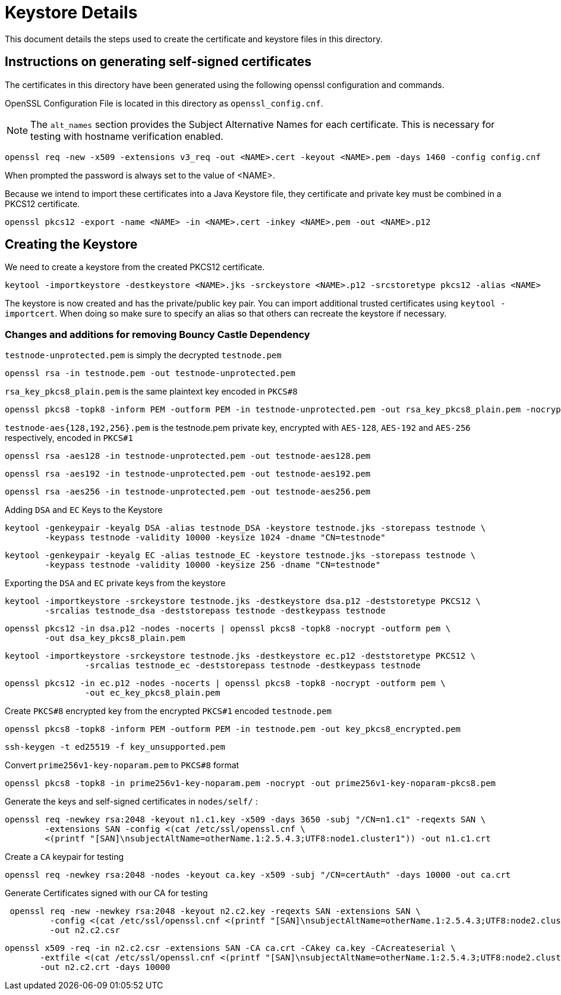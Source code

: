 = Keystore Details
This document details the steps used to create the certificate and keystore files in this directory.

== Instructions on generating self-signed certificates
The certificates in this directory have been generated using the following openssl configuration and commands.

OpenSSL Configuration File is located in this directory as `openssl_config.cnf`.

NOTE: The `alt_names` section provides the Subject Alternative Names for each certificate. This is necessary for testing
with hostname verification enabled.

[source,shell]
-----------------------------------------------------------------------------------------------------------
openssl req -new -x509 -extensions v3_req -out <NAME>.cert -keyout <NAME>.pem -days 1460 -config config.cnf
-----------------------------------------------------------------------------------------------------------

When prompted the password is always set to the value of <NAME>.

Because we intend to import these certificates into a Java Keystore file, they certificate and private key must be combined
in a PKCS12 certificate.

[source,shell]
-----------------------------------------------------------------------------------------------------------
openssl pkcs12 -export -name <NAME> -in <NAME>.cert -inkey <NAME>.pem -out <NAME>.p12
-----------------------------------------------------------------------------------------------------------

== Creating the Keystore
We need to create a keystore from the created PKCS12 certificate.

[source,shell]
-----------------------------------------------------------------------------------------------------------
keytool -importkeystore -destkeystore <NAME>.jks -srckeystore <NAME>.p12 -srcstoretype pkcs12 -alias <NAME>
-----------------------------------------------------------------------------------------------------------

The keystore is now created and has the private/public key pair. You can import additional trusted certificates using
`keytool -importcert`. When doing so make sure to specify an alias so that others can recreate the keystore if necessary.

=== Changes and additions for removing Bouncy Castle Dependency

`testnode-unprotected.pem` is simply the decrypted `testnode.pem`
------
openssl rsa -in testnode.pem -out testnode-unprotected.pem
------

`rsa_key_pkcs8_plain.pem` is the same plaintext key encoded in `PKCS#8`
------
openssl pkcs8 -topk8 -inform PEM -outform PEM -in testnode-unprotected.pem -out rsa_key_pkcs8_plain.pem -nocrypt
------

`testnode-aes{128,192,256}.pem` is the testnode.pem private key, encrypted with `AES-128`, `AES-192` and `AES-256`
respectively, encoded in `PKCS#1`
[source,shell]
------
openssl rsa -aes128 -in testnode-unprotected.pem -out testnode-aes128.pem
------
[source,shell]
------
openssl rsa -aes192 -in testnode-unprotected.pem -out testnode-aes192.pem
------
[source,shell]
------
openssl rsa -aes256 -in testnode-unprotected.pem -out testnode-aes256.pem
------

Adding `DSA` and `EC` Keys to the Keystore

[source,shell]
------
keytool -genkeypair -keyalg DSA -alias testnode_DSA -keystore testnode.jks -storepass testnode \
        -keypass testnode -validity 10000 -keysize 1024 -dname "CN=testnode"
------
[source,shell]
------
keytool -genkeypair -keyalg EC -alias testnode_EC -keystore testnode.jks -storepass testnode \
        -keypass testnode -validity 10000 -keysize 256 -dname "CN=testnode"
------

Exporting the `DSA` and `EC` private keys from the keystore

[source,shell]
----
keytool -importkeystore -srckeystore testnode.jks -destkeystore dsa.p12 -deststoretype PKCS12 \
        -srcalias testnode_dsa -deststorepass testnode -destkeypass testnode
----
[source,shell]
----
openssl pkcs12 -in dsa.p12 -nodes -nocerts | openssl pkcs8 -topk8 -nocrypt -outform pem \
        -out dsa_key_pkcs8_plain.pem
----
[source,shell]
----
keytool -importkeystore -srckeystore testnode.jks -destkeystore ec.p12 -deststoretype PKCS12 \
                -srcalias testnode_ec -deststorepass testnode -destkeypass testnode
----
[source,shell]
----
openssl pkcs12 -in ec.p12 -nodes -nocerts | openssl pkcs8 -topk8 -nocrypt -outform pem \
                -out ec_key_pkcs8_plain.pem
----



Create `PKCS#8` encrypted key from the encrypted `PKCS#1` encoded `testnode.pem`
[source,shell]
-----
openssl pkcs8 -topk8 -inform PEM -outform PEM -in testnode.pem -out key_pkcs8_encrypted.pem
-----
[source,shell]
-----
ssh-keygen -t ed25519 -f key_unsupported.pem
-----


Convert `prime256v1-key-noparam.pem` to `PKCS#8` format
-----
openssl pkcs8 -topk8 -in prime256v1-key-noparam.pem -nocrypt -out prime256v1-key-noparam-pkcs8.pem
-----

Generate the keys and self-signed certificates in `nodes/self/` :

------
openssl req -newkey rsa:2048 -keyout n1.c1.key -x509 -days 3650 -subj "/CN=n1.c1" -reqexts SAN \
        -extensions SAN -config <(cat /etc/ssl/openssl.cnf \
        <(printf "[SAN]\nsubjectAltName=otherName.1:2.5.4.3;UTF8:node1.cluster1")) -out n1.c1.crt
------


Create a `CA` keypair for testing
[source,shell]
-----
openssl req -newkey rsa:2048 -nodes -keyout ca.key -x509 -subj "/CN=certAuth" -days 10000 -out ca.crt
-----

Generate Certificates signed with our CA for testing
[source,shell]
------
 openssl req -new -newkey rsa:2048 -keyout n2.c2.key -reqexts SAN -extensions SAN \
         -config <(cat /etc/ssl/openssl.cnf <(printf "[SAN]\nsubjectAltName=otherName.1:2.5.4.3;UTF8:node2.cluster2"))\
         -out n2.c2.csr
------

[source,shell]
------
openssl x509 -req -in n2.c2.csr -extensions SAN -CA ca.crt -CAkey ca.key -CAcreateserial \
       -extfile <(cat /etc/ssl/openssl.cnf <(printf "[SAN]\nsubjectAltName=otherName.1:2.5.4.3;UTF8:node2.cluster2"))\
       -out n2.c2.crt -days 10000
------
